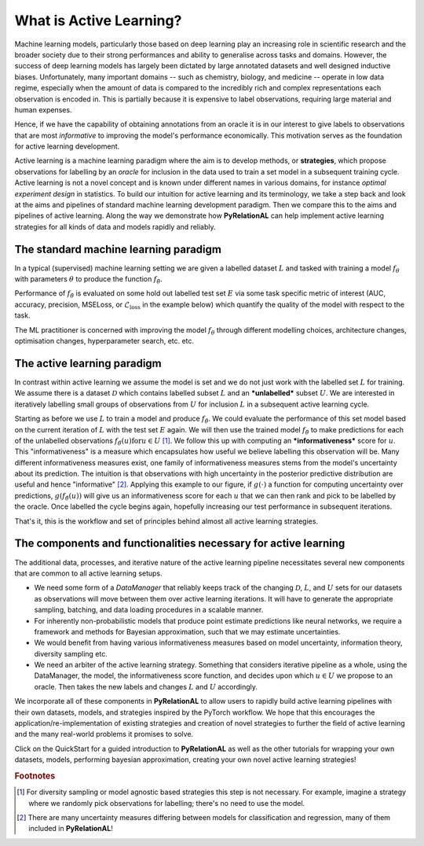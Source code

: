 .. _whatisal:

What is Active Learning?
========================
Machine learning models, particularly those based on deep learning play an increasing role in scientific research and
the broader society due to their strong performances and ability to generalise across tasks and domains. However, the
success of deep learning models has largely been dictated by large annotated datasets and well designed inductive biases.
Unfortunately, many important domains -- such as chemistry, biology, and medicine -- operate in low data regime,
especially when the amount of data is compared to the incredibly rich and complex representations each observation is
encoded in. This is partially because it is expensive to label observations, requiring large material and human expenses.

Hence, if we have the capability of obtaining annotations from an oracle it is in our interest to give labels to
observations that are most *informative* to improving the model's performance economically. This motivation serves
as the foundation for active learning development.

Active learning is a machine learning paradigm where the aim is to develop methods, or **strategies**, which propose
observations for labelling by an *oracle* for inclusion in the data used to train a set model in a subsequent
training cycle. Active learning is not a novel concept and is known under different names in various domains, for instance
*optimal experiment design* in statistics. To build our intuition for active learning and its terminology, we
take a step back and look at the aims and pipelines of standard machine learning development paradigm. Then we compare
this to the aims and pipelines of active learning. Along the way we demonstrate how **PyRelationAL** can help implement active
learning strategies for all kinds of data and models rapidly and reliably.

The standard machine learning paradigm
--------------------------------------

In a typical (supervised) machine learning setting we are given a labelled dataset :math:`L` and tasked with training a
model :math:`f_{\theta}` with parameters :math:`\theta` to produce the function  :math:`f_{\hat{\theta}}`.

.. image:: training.png
  :width: 65%
  :alt: The standard ML pipeline.

Performance of :math:`f_{\hat{\theta}}` is evaluated on some hold out labelled test set :math:`E` via some task specific
metric of interest (AUC, accuracy, precision, MSELoss, or :math:`\mathcal{L}_{\textrm{loss}}` in the example below) which
quantify the quality of the model with respect to the task.

.. image:: eval.png
  :width: 65%
  :alt: The standard ML evaluation pipeline.


The ML practitioner is concerned with improving the model :math:`f_{\theta}` through different modelling choices,
architecture changes, optimisation changes, hyperparameter search, etc. etc.

The active learning paradigm
----------------------------

.. image:: al_pipeline.png
  :width: 100%
  :alt: The standard ML evaluation pipeline.

In contrast within active learning we assume the model is set and we do not just work with the labelled set :math:`L` for
training. We assume there is a dataset :math:`\mathcal{D}` which contains labelled subset :math:`L` and an ***unlabelled***
subset :math:`U`. We are interested in iteratively labelling small groups of observations from :math:`U` for inclusion
:math:`L` in a subsequent active learning cycle.

Starting as before we use :math:`L` to train a model and produce :math:`f_{\hat{\theta}}`. We could evaluate the
performance of this set model based on the current iteration of :math:`L` with the test set :math:`E` again. We will
then use the trained model :math:`f_{\hat{\theta}}` to make predictions for each of the unlabelled observations
:math:`f_{\hat{\theta}}(u) \textrm{for} u \in U` [#f1]_. We follow this up with computing an ***informativeness*** score
for :math:`u`. This "informativeness" is a measure which encapsulates how useful we believe labelling this observation will be.
Many different informativeness measures exist, one family of informativeness measures stems from the model's uncertainty about
its prediction. The intuition is that observations with high uncertainty in the posterior predictive distribution are
useful and hence "informative" [#f2]_. Applying this example to our figure, if :math:`g(\cdot)` a function for computing
uncertainty over predictions, :math:`g(f_{\hat{\theta}}(u))` will give us an informativeness score for each :math:`u`
that we can then rank and pick to be labelled by the oracle. Once labelled the cycle begins again, hopefully increasing
our test performance in subsequent iterations.

That's it, this is the workflow and set of principles behind almost all active learning strategies.


The components and functionalities necessary for active learning
----------------------------------------------------------------

The additional data, processes, and iterative nature of the active learning pipeline necessitates several new components
that are common to all active learning setups.

* We need some form of a `DataManager` that reliably keeps track of the changing :math:`\mathcal{D}`, :math:`L`, and
  :math:`U` sets for our datasets as observations will move between them over active learning iterations. It will have to
  generate the appropriate sampling, batching, and data loading procedures in a scalable manner.
* For inherently non-probabilistic models that produce point estimate predictions like neural networks, we require a
  framework and methods for Bayesian approximation, such that we may estimate uncertainties.
* We would benefit from having various informativeness measures based on model uncertainty, information theory, diversity
  sampling etc.
* We need an arbiter of the active learning strategy. Something that considers iterative pipeline as a whole, using the
  DataManager, the model, the informativeness score function, and decides upon which :math:`u \in U` we propose to an oracle.
  Then takes the new labels and changes :math:`L` and :math:`U` accordingly.

We incorporate all of these components in **PyRelationAL** to allow users to rapidly build active learning pipelines with their
own datasets, models, and strategies inspired by the PyTorch workflow. We hope that this encourages the
application/re-implementation of existing strategies and creation of novel strategies to further the field of active
learning and the many real-world problems it promises to solve.

Click on the QuickStart for a guided introduction to **PyRelationAL** as well as the other tutorials for wrapping your own
datasets, models, performing bayesian approximation, creating your own novel active learning strategies!


.. rubric:: Footnotes

.. [#f1] For diversity sampling or model agnostic based strategies this step is not necessary. For example, imagine a strategy where we randomly pick observations for labelling; there's no need to use the model.
.. [#f2] There are many uncertainty measures differing between models for classification and regression, many of them included in **PyRelationAL**!
